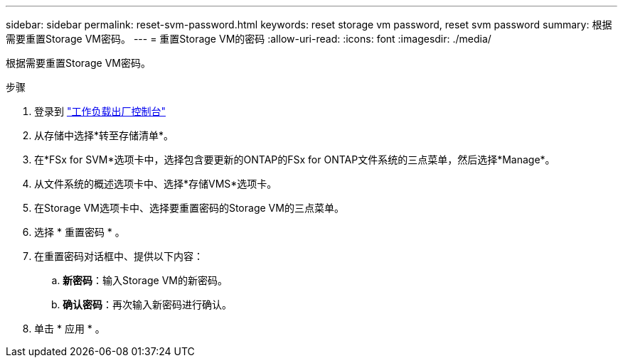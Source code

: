 ---
sidebar: sidebar 
permalink: reset-svm-password.html 
keywords: reset storage vm password, reset svm password 
summary: 根据需要重置Storage VM密码。 
---
= 重置Storage VM的密码
:allow-uri-read: 
:icons: font
:imagesdir: ./media/


[role="lead"]
根据需要重置Storage VM密码。

.步骤
. 登录到 link:https://console.workloads.netapp.com/["工作负载出厂控制台"^]
. 从存储中选择*转至存储清单*。
. 在*FSx for SVM*选项卡中，选择包含要更新的ONTAP的FSx for ONTAP文件系统的三点菜单，然后选择*Manage*。
. 从文件系统的概述选项卡中、选择*存储VMS*选项卡。
. 在Storage VM选项卡中、选择要重置密码的Storage VM的三点菜单。
. 选择 * 重置密码 * 。
. 在重置密码对话框中、提供以下内容：
+
.. *新密码*：输入Storage VM的新密码。
.. *确认密码*：再次输入新密码进行确认。


. 单击 * 应用 * 。


